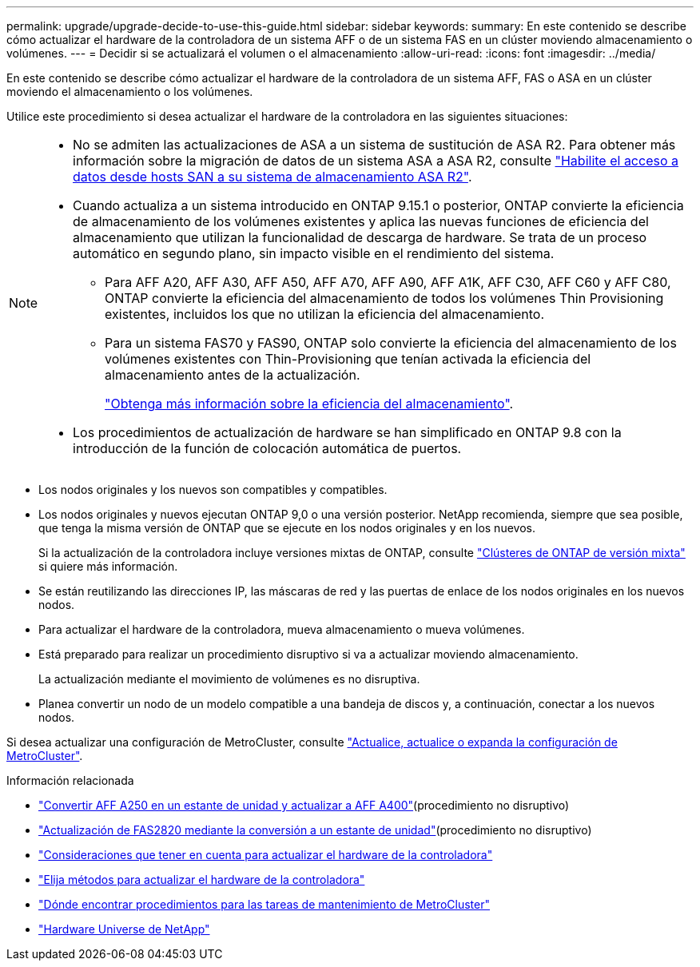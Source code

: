 ---
permalink: upgrade/upgrade-decide-to-use-this-guide.html 
sidebar: sidebar 
keywords:  
summary: En este contenido se describe cómo actualizar el hardware de la controladora de un sistema AFF o de un sistema FAS en un clúster moviendo almacenamiento o volúmenes. 
---
= Decidir si se actualizará el volumen o el almacenamiento
:allow-uri-read: 
:icons: font
:imagesdir: ../media/


[role="lead"]
En este contenido se describe cómo actualizar el hardware de la controladora de un sistema AFF, FAS o ASA en un clúster moviendo el almacenamiento o los volúmenes.

Utilice este procedimiento si desea actualizar el hardware de la controladora en las siguientes situaciones:

[NOTE]
====
* No se admiten las actualizaciones de ASA a un sistema de sustitución de ASA R2. Para obtener más información sobre la migración de datos de un sistema ASA a ASA R2, consulte link:https://docs.netapp.com/us-en/asa-r2/install-setup/set-up-data-access.html["Habilite el acceso a datos desde hosts SAN a su sistema de almacenamiento ASA R2"^].
* Cuando actualiza a un sistema introducido en ONTAP 9.15.1 o posterior, ONTAP convierte la eficiencia de almacenamiento de los volúmenes existentes y aplica las nuevas funciones de eficiencia del almacenamiento que utilizan la funcionalidad de descarga de hardware. Se trata de un proceso automático en segundo plano, sin impacto visible en el rendimiento del sistema.
+
** Para AFF A20, AFF A30, AFF A50, AFF A70, AFF A90, AFF A1K, AFF C30, AFF C60 y AFF C80, ONTAP convierte la eficiencia del almacenamiento de todos los volúmenes Thin Provisioning existentes, incluidos los que no utilizan la eficiencia del almacenamiento.
** Para un sistema FAS70 y FAS90, ONTAP solo convierte la eficiencia del almacenamiento de los volúmenes existentes con Thin-Provisioning que tenían activada la eficiencia del almacenamiento antes de la actualización.
+
link:https://docs.netapp.com/us-en/ontap/concepts/builtin-storage-efficiency-concept.html["Obtenga más información sobre la eficiencia del almacenamiento"^].



* Los procedimientos de actualización de hardware se han simplificado en ONTAP 9.8 con la introducción de la función de colocación automática de puertos.


====
* Los nodos originales y los nuevos son compatibles y compatibles.
* Los nodos originales y nuevos ejecutan ONTAP 9,0 o una versión posterior. NetApp recomienda, siempre que sea posible, que tenga la misma versión de ONTAP que se ejecute en los nodos originales y en los nuevos.
+
Si la actualización de la controladora incluye versiones mixtas de ONTAP, consulte https://docs.netapp.com/us-en/ontap/upgrade/concept_mixed_version_requirements.html["Clústeres de ONTAP de versión mixta"^] si quiere más información.

* Se están reutilizando las direcciones IP, las máscaras de red y las puertas de enlace de los nodos originales en los nuevos nodos.
* Para actualizar el hardware de la controladora, mueva almacenamiento o mueva volúmenes.
* Está preparado para realizar un procedimiento disruptivo si va a actualizar moviendo almacenamiento.
+
La actualización mediante el movimiento de volúmenes es no disruptiva.

* Planea convertir un nodo de un modelo compatible a una bandeja de discos y, a continuación, conectar a los nuevos nodos.


Si desea actualizar una configuración de MetroCluster, consulte https://docs.netapp.com/us-en/ontap-metrocluster/upgrade/concept_choosing_an_upgrade_method_mcc.html["Actualice, actualice o expanda la configuración de MetroCluster"^].

.Información relacionada
* link:upgrade_aff_a250_to_aff_a400_ndu_upgrade_workflow.html["Convertir AFF A250 en un estante de unidad y actualizar a AFF A400"](procedimiento no disruptivo)
* link:convert-fas2820-to-drive-shelf.html["Actualización de FAS2820 mediante la conversión a un estante de unidad"](procedimiento no disruptivo)
* link:upgrade-considerations.html["Consideraciones que tener en cuenta para actualizar el hardware de la controladora"]
* link:../choose_controller_upgrade_procedure.html["Elija métodos para actualizar el hardware de la controladora"]
* https://docs.netapp.com/us-en/ontap-metrocluster/maintain/concept_where_to_find_procedures_for_mcc_maintenance_tasks.html["Dónde encontrar procedimientos para las tareas de mantenimiento de MetroCluster"^]
* https://hwu.netapp.com["Hardware Universe de NetApp"^]

